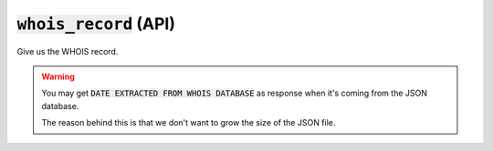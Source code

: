 :code:`whois_record` (API)
--------------------------

Give us the WHOIS record.

.. warning::
    You may get :code:`DATE EXTRACTED FROM WHOIS DATABASE` as response when it's
    coming from the JSON database.

    The reason behind this is that we don't want to grow the size of the JSON file.